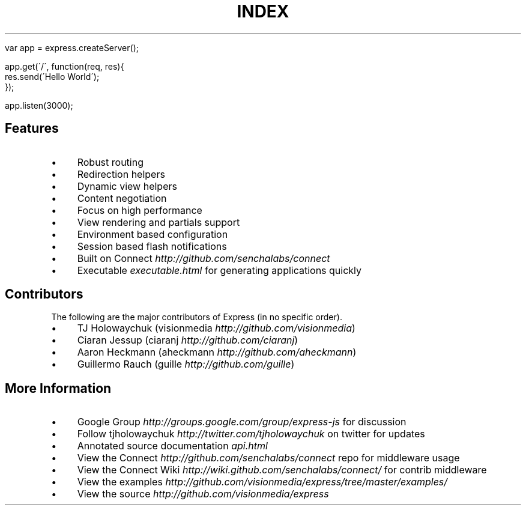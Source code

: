 .\" generated with Ronn/v0.6.6
.\" http://github.com/rtomayko/ronn/
.
.TH "INDEX" "" "July 2010" "" ""
.
.IP "" 4
.
.nf

var app = express\.createServer();

app\.get(\'/\', function(req, res){
    res\.send(\'Hello World\');
});

app\.listen(3000);
.
.fi
.
.IP "" 0
.
.SH "Features"
.
.IP "\(bu" 4
Robust routing
.
.IP "\(bu" 4
Redirection helpers
.
.IP "\(bu" 4
Dynamic view helpers
.
.IP "\(bu" 4
Content negotiation
.
.IP "\(bu" 4
Focus on high performance
.
.IP "\(bu" 4
View rendering and partials support
.
.IP "\(bu" 4
Environment based configuration
.
.IP "\(bu" 4
Session based flash notifications
.
.IP "\(bu" 4
Built on Connect \fIhttp://github\.com/senchalabs/connect\fR
.
.IP "\(bu" 4
Executable \fIexecutable\.html\fR for generating applications quickly
.
.IP "" 0
.
.SH "Contributors"
The following are the major contributors of Express (in no specific order)\.
.
.IP "\(bu" 4
TJ Holowaychuk (visionmedia \fIhttp://github\.com/visionmedia\fR)
.
.IP "\(bu" 4
Ciaran Jessup (ciaranj \fIhttp://github\.com/ciaranj\fR)
.
.IP "\(bu" 4
Aaron Heckmann (aheckmann \fIhttp://github\.com/aheckmann\fR)
.
.IP "\(bu" 4
Guillermo Rauch (guille \fIhttp://github\.com/guille\fR)
.
.IP "" 0
.
.SH "More Information"
.
.IP "\(bu" 4
Google Group \fIhttp://groups\.google\.com/group/express\-js\fR for discussion
.
.IP "\(bu" 4
Follow tjholowaychuk \fIhttp://twitter\.com/tjholowaychuk\fR on twitter for updates
.
.IP "\(bu" 4
Annotated source documentation \fIapi\.html\fR
.
.IP "\(bu" 4
View the Connect \fIhttp://github\.com/senchalabs/connect\fR repo for middleware usage
.
.IP "\(bu" 4
View the Connect Wiki \fIhttp://wiki\.github\.com/senchalabs/connect/\fR for contrib middleware
.
.IP "\(bu" 4
View the examples \fIhttp://github\.com/visionmedia/express/tree/master/examples/\fR
.
.IP "\(bu" 4
View the source \fIhttp://github\.com/visionmedia/express\fR
.
.IP "" 0

